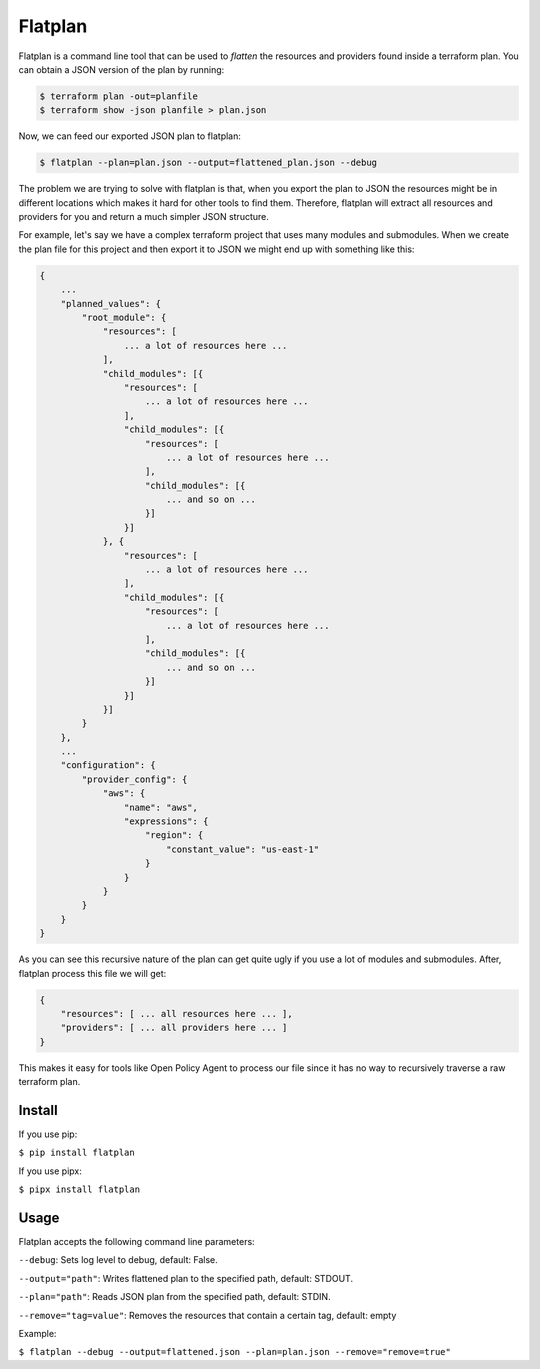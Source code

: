 ========
Flatplan
========

.. image:: https://github.com/egonbraun/flatplan/workflows/CI/badge.svg

Flatplan is a command line tool that can be used to *flatten* the resources and providers found inside a terraform plan.
You can obtain a JSON version of the plan by running:

.. sourcecode::

    $ terraform plan -out=planfile
    $ terraform show -json planfile > plan.json

Now, we can feed our exported JSON plan to flatplan:

.. sourcecode::

    $ flatplan --plan=plan.json --output=flattened_plan.json --debug

The problem we are trying to solve with flatplan is that, when you export the plan to JSON the resources might be in
different locations which makes it hard for other tools to find them. Therefore, flatplan will extract all resources and
providers for you and return a much simpler JSON structure.

For example, let's say we have a complex terraform project that uses many modules and submodules. When we create the
plan file for this project and then export it to JSON we might end up with something like this:

.. sourcecode::

    {
        ...
        "planned_values": {
            "root_module": {
                "resources": [
                    ... a lot of resources here ...
                ],
                "child_modules": [{
                    "resources": [
                        ... a lot of resources here ...
                    ],
                    "child_modules": [{
                        "resources": [
                            ... a lot of resources here ...
                        ],
                        "child_modules": [{
                            ... and so on ...
                        }]
                    }]
                }, {
                    "resources": [
                        ... a lot of resources here ...
                    ],
                    "child_modules": [{
                        "resources": [
                            ... a lot of resources here ...
                        ],
                        "child_modules": [{
                            ... and so on ...
                        }]
                    }]
                }]
            }
        },
        ...
        "configuration": {
            "provider_config": {
                "aws": {
                    "name": "aws",
                    "expressions": {
                        "region": {
                            "constant_value": "us-east-1"
                        }
                    }
                }
            }
        }
    }

As you can see this recursive nature of the plan can get quite ugly if you use a lot of modules and submodules. After,
flatplan process this file we will get:

.. sourcecode::

    {
        "resources": [ ... all resources here ... ],
        "providers": [ ... all providers here ... ]
    }


This makes it easy for tools like Open Policy Agent to process our file since it has no way to recursively traverse a
raw terraform plan.

-------
Install
-------

If you use pip:

``$ pip install flatplan``

If you use pipx:

``$ pipx install flatplan``

-----
Usage
-----

Flatplan accepts the following command line parameters:

``--debug``: Sets log level to debug, default: False.

``--output="path"``: Writes flattened plan to the specified path, default: STDOUT.

``--plan="path"``: Reads JSON plan from the specified path, default: STDIN.

``--remove="tag=value"``: Removes the resources that contain a certain tag, default: empty

Example:

``$ flatplan --debug --output=flattened.json --plan=plan.json --remove="remove=true"``

